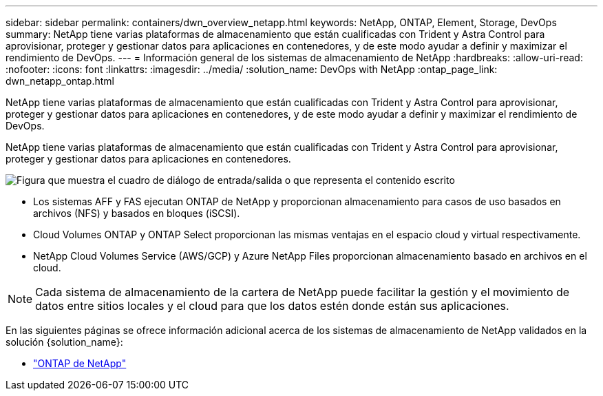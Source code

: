 ---
sidebar: sidebar 
permalink: containers/dwn_overview_netapp.html 
keywords: NetApp, ONTAP, Element, Storage, DevOps 
summary: NetApp tiene varias plataformas de almacenamiento que están cualificadas con Trident y Astra Control para aprovisionar, proteger y gestionar datos para aplicaciones en contenedores, y de este modo ayudar a definir y maximizar el rendimiento de DevOps. 
---
= Información general de los sistemas de almacenamiento de NetApp
:hardbreaks:
:allow-uri-read: 
:nofooter: 
:icons: font
:linkattrs: 
:imagesdir: ../media/
:solution_name: DevOps with NetApp
:ontap_page_link: dwn_netapp_ontap.html


[role="lead"]
NetApp tiene varias plataformas de almacenamiento que están cualificadas con Trident y Astra Control para aprovisionar, proteger y gestionar datos para aplicaciones en contenedores, y de este modo ayudar a definir y maximizar el rendimiento de DevOps.

[role="normal"]
NetApp tiene varias plataformas de almacenamiento que están cualificadas con Trident y Astra Control para aprovisionar, proteger y gestionar datos para aplicaciones en contenedores.

image:redhat_openshift_image43.png["Figura que muestra el cuadro de diálogo de entrada/salida o que representa el contenido escrito"]

* Los sistemas AFF y FAS ejecutan ONTAP de NetApp y proporcionan almacenamiento para casos de uso basados en archivos (NFS) y basados en bloques (iSCSI).
* Cloud Volumes ONTAP y ONTAP Select proporcionan las mismas ventajas en el espacio cloud y virtual respectivamente.
* NetApp Cloud Volumes Service (AWS/GCP) y Azure NetApp Files proporcionan almacenamiento basado en archivos en el cloud.



NOTE: Cada sistema de almacenamiento de la cartera de NetApp puede facilitar la gestión y el movimiento de datos entre sitios locales y el cloud para que los datos estén donde están sus aplicaciones.

En las siguientes páginas se ofrece información adicional acerca de los sistemas de almacenamiento de NetApp validados en la solución {solution_name}:

* link:dwn_netapp_ontap.html["ONTAP de NetApp"]

